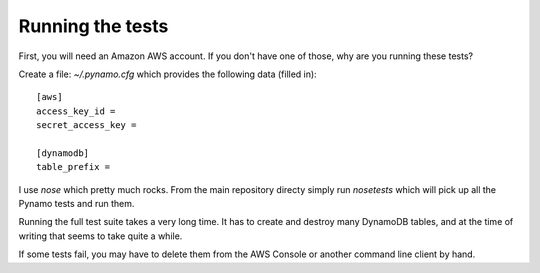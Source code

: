 Running the tests
=================

First, you will need an Amazon AWS account. If you don't have one of those, why
are you running these tests?

Create a file: `~/.pynamo.cfg` which provides the following data (filled in)::

    [aws]
    access_key_id = 
    secret_access_key = 

    [dynamodb]
    table_prefix = 

I use `nose` which pretty much rocks. From the main repository directy simply 
run `nosetests` which will pick up all the Pynamo tests and run them.

Running the full test suite takes a very long time. It has to create and destroy
many DynamoDB tables, and at the time of writing that seems to take quite a 
while.

If some tests fail, you may have to delete them from the AWS Console or another
command line client by hand.
